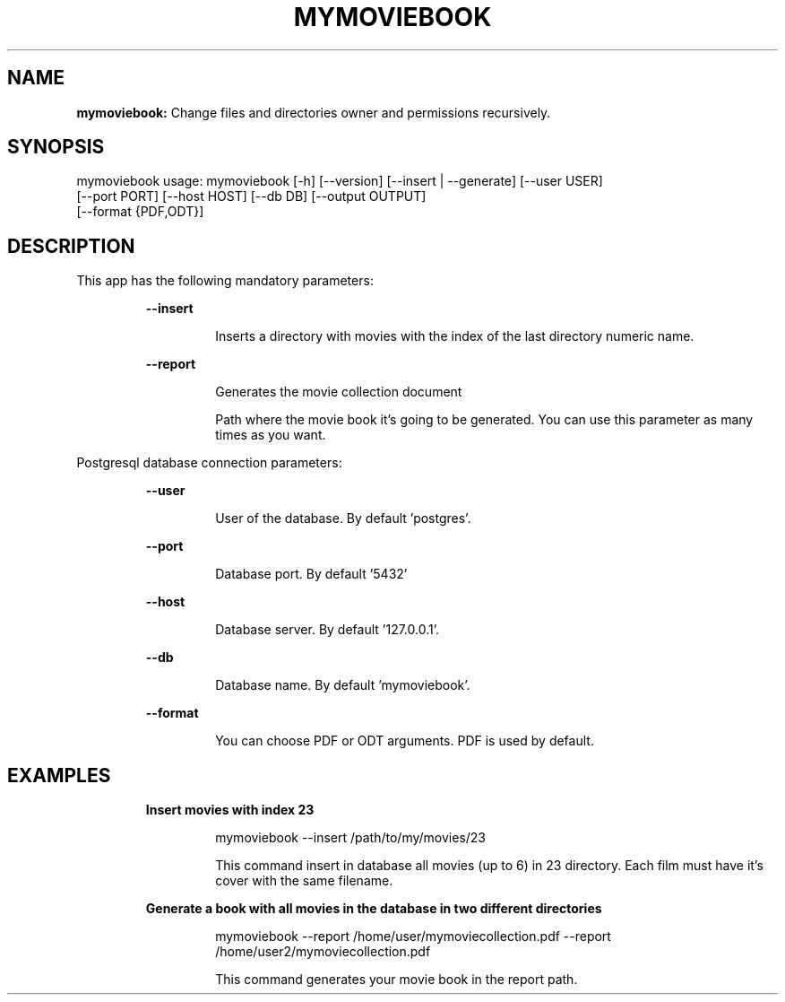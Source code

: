.TH MYMOVIEBOOK 1 2019\-12\-17
.SH NAME

.B mymoviebook:
Change files and directories owner and permissions recursively.
.SH SYNOPSIS

mymoviebook usage: mymoviebook [\-h] [\-\-version] [\-\-insert | \-\-generate] [\-\-user USER]
                   [\-\-port PORT] [\-\-host HOST] [\-\-db DB] [\-\-output OUTPUT]
                   [\-\-format {PDF,ODT}]
.SH DESCRIPTION

.PP
This app has the following mandatory parameters:
.PP
.RS
.B \-\-insert
.RE
.PP
.RS
.RS
Inserts a directory with movies with the index of the last directory numeric name.
.RE
.RE
.PP
.RS
.B \-\-report
.RE
.PP
.RS
.RS
Generates the movie collection document
.RE
.RE
.PP
.RS
.RS
Path where the movie book it's going to be generated. You can use this parameter as many times as you want.
.RE
.RE
.PP
Postgresql database connection parameters:
.PP
.RS
.B \-\-user
.RE
.PP
.RS
.RS
User of the database. By default 'postgres'.
.RE
.RE
.PP
.RS
.B \-\-port
.RE
.PP
.RS
.RS
Database port. By default '5432'
.RE
.RE
.PP
.RS
.B \-\-host
.RE
.PP
.RS
.RS
Database server. By default '127.0.0.1'.
.RE
.RE
.PP
.RS
.B \-\-db
.RE
.PP
.RS
.RS
Database name. By default 'mymoviebook'.
.RE
.RE
.PP
.RS
.B \-\-format
.RE
.PP
.RS
.RS
You can choose PDF or ODT arguments. PDF is used by default.
.RE
.RE
.SH EXAMPLES

.PP
.RS
.B Insert movies with index 23
.RE
.PP
.RS
.RS
mymoviebook \-\-insert /path/to/my/movies/23
.RE
.RE
.PP
.RS
.RS
This command insert in database all movies (up to 6) in 23 directory. Each film must have it's cover with the same filename.
.RE
.RE
.PP
.RS
.B Generate a book with all movies in the database in two different directories
.RE
.PP
.RS
.RS
mymoviebook \-\-report /home/user/mymoviecollection.pdf  \-\-report /home/user2/mymoviecollection.pdf
.RE
.RE
.PP
.RS
.RS
This command generates your movie book in the report path.
.RE
.RE
